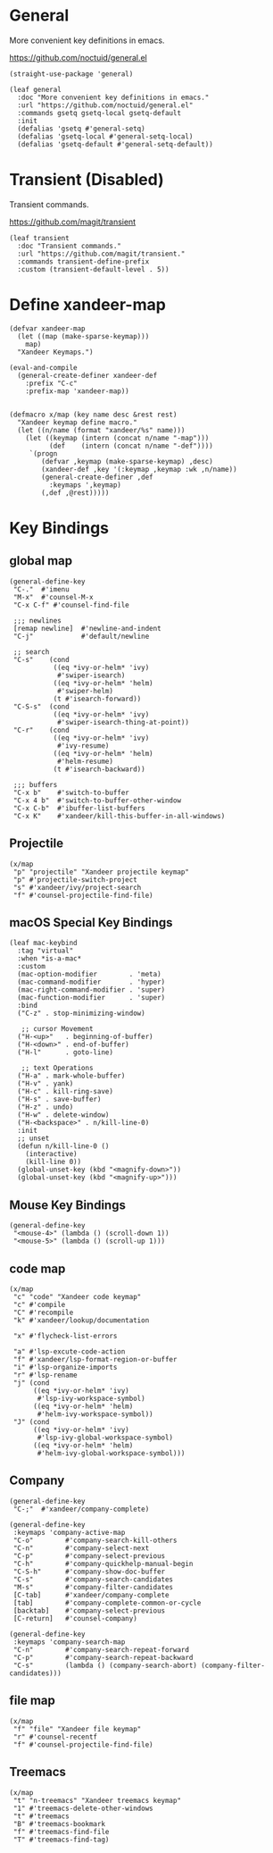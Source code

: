 #+PROPERTY: header-args:elisp :tangle (concat temporary-file-directory "xandeer-core-keybindings.el")

* Header :noexport:

#+begin_src elisp
  ;;; xandeer-core-keybindings.el  -*- lexical-binding: t; -*-

  ;; Copyright (C) 2020  Xandeer

  ;;; Commentary:

  ;; Xandeer's Emacs Configuration Core Keybindings.

  ;;; Code:
#+end_src

* General

More convenient key definitions in emacs.

https://github.com/noctuid/general.el

#+begin_src elisp
  (straight-use-package 'general)

  (leaf general
    :doc "More convenient key definitions in emacs."
    :url "https://github.com/noctuid/general.el"
    :commands gsetq gsetq-local gsetq-default
    :init
    (defalias 'gsetq #'general-setq)
    (defalias 'gsetq-local #'general-setq-local)
    (defalias 'gsetq-default #'general-setq-default))
#+end_src

* Transient (Disabled)

Transient commands.

https://github.com/magit/transient

#+begin_src elisp :tangle no
  (leaf transient
    :doc "Transient commands."
    :url "https://github.com/magit/transient."
    :commands transient-define-prefix
    :custom (transient-default-level . 5))
#+end_src

* Define xandeer-map

#+begin_src elisp
  (defvar xandeer-map
    (let ((map (make-sparse-keymap)))
      map)
    "Xandeer Keymaps.")

  (eval-and-compile
    (general-create-definer xandeer-def
      :prefix "C-c"
      :prefix-map 'xandeer-map))


  (defmacro x/map (key name desc &rest rest)
    "Xandeer keymap define macro."
    (let ((n/name (format "xandeer/%s" name)))
      (let ((keymap (intern (concat n/name "-map")))
            (def    (intern (concat n/name "-def"))))
       `(progn
          (defvar ,keymap (make-sparse-keymap) ,desc)
          (xandeer-def ,key '(:keymap ,keymap :wk ,n/name))
          (general-create-definer ,def
            :keymaps ',keymap)
          (,def ,@rest)))))
#+end_src

* Key Bindings

** global map

#+begin_src elisp
  (general-define-key
   "C-."  #'imenu
   "M-x"  #'counsel-M-x
   "C-x C-f" #'counsel-find-file

   ;;; newlines
   [remap newline]  #'newline-and-indent
   "C-j"            #'default/newline

   ;; search
   "C-s"    (cond
             ((eq *ivy-or-helm* 'ivy)
              #'swiper-isearch)
             ((eq *ivy-or-helm* 'helm)
              #'swiper-helm)
             (t #'isearch-forward))
   "C-S-s"  (cond
             ((eq *ivy-or-helm* 'ivy)
              #'swiper-isearch-thing-at-point))
   "C-r"    (cond
             ((eq *ivy-or-helm* 'ivy)
              #'ivy-resume)
             ((eq *ivy-or-helm* 'helm)
              #'helm-resume)
             (t #'isearch-backward))

   ;;; buffers
   "C-x b"    #'switch-to-buffer
   "C-x 4 b"  #'switch-to-buffer-other-window
   "C-x C-b"  #'ibuffer-list-buffers
   "C-x K"    #'xandeer/kill-this-buffer-in-all-windows)
#+end_src

** Projectile
#+begin_src elisp
  (x/map
   "p" "projectile" "Xandeer projectile keymap"
   "p" #'projectile-switch-project
   "s" #'xandeer/ivy/project-search
   "f" #'counsel-projectile-find-file)
#+end_src
** macOS Special Key Bindings

#+begin_src elisp
  (leaf mac-keybind
    :tag "virtual"
    :when *is-a-mac*
    :custom
    (mac-option-modifier        . 'meta)
    (mac-command-modifier       . 'hyper)
    (mac-right-command-modifier . 'super)
    (mac-function-modifier      . 'super)
    :bind
    ("C-z" . stop-minimizing-window)

     ;; cursor Movement
    ("H-<up>"   . beginning-of-buffer)
    ("H-<down>" . end-of-buffer)
    ("H-l"      . goto-line)

     ;; text Operations
    ("H-a" . mark-whole-buffer)
    ("H-v" . yank)
    ("H-c" . kill-ring-save)
    ("H-s" . save-buffer)
    ("H-z" . undo)
    ("H-w" . delete-window)
    ("H-<backspace>" . n/kill-line-0)
    :init
    ;; unset
    (defun n/kill-line-0 ()
      (interactive)
      (kill-line 0))
    (global-unset-key (kbd "<magnify-down>"))
    (global-unset-key (kbd "<magnify-up>")))
#+end_src

** Mouse Key Bindings

#+begin_src elisp
  (general-define-key
   "<mouse-4>" (lambda () (scroll-down 1))
   "<mouse-5>" (lambda () (scroll-up 1)))
#+end_src

** code map

#+begin_src elisp
  (x/map
   "c" "code" "Xandeer code keymap"
   "c" #'compile
   "C" #'recompile
   "k" #'xandeer/lookup/documentation

   "x" #'flycheck-list-errors

   "a" #'lsp-excute-code-action
   "f" #'xandeer/lsp-format-region-or-buffer
   "i" #'lsp-organize-imports
   "r" #'lsp-rename
   "j" (cond
        ((eq *ivy-or-helm* 'ivy)
         #'lsp-ivy-workspace-symbol)
        ((eq *ivy-or-helm* 'helm)
         #'helm-ivy-workspace-symbol))
   "J" (cond
        ((eq *ivy-or-helm* 'ivy)
         #'lsp-ivy-global-workspace-symbol)
        ((eq *ivy-or-helm* 'helm)
         #'helm-ivy-global-workspace-symbol)))
#+end_src

** Company

#+begin_src elisp
  (general-define-key
   "C-;"  #'xandeer/company-complete)

  (general-define-key
   :keymaps 'company-active-map
   "C-o"        #'company-search-kill-others
   "C-n"        #'company-select-next
   "C-p"        #'company-select-previous
   "C-h"        #'company-quickhelp-manual-begin
   "C-S-h"      #'company-show-doc-buffer
   "C-s"        #'company-search-candidates
   "M-s"        #'company-filter-candidates
   [C-tab]      #'xandeer/company-complete
   [tab]        #'company-complete-common-or-cycle
   [backtab]    #'company-select-previous
   [C-return]   #'counsel-company)

  (general-define-key
   :keymaps 'company-search-map
   "C-n"        #'company-search-repeat-forward
   "C-p"        #'company-search-repeat-backward
   "C-s"        (lambda () (company-search-abort) (company-filter-candidates)))
#+end_src

** file map

#+begin_src elisp
  (x/map
   "f" "file" "Xandeer file keymap"
   "r" #'counsel-recentf
   "f" #'counsel-projectile-find-file)
#+end_src

** Treemacs

#+begin_src elisp
  (x/map
   "t" "n-treemacs" "Xandeer treemacs keymap"
   "1" #'treemacs-delete-other-windows
   "t" #'treemacs
   "B" #'treemacs-bookmark
   "f" #'treemacs-find-file
   "T" #'treemacs-find-tag)
#+end_src

* Footer :noexport:

#+begin_src elisp
  (provide 'xandeer-core-keybindings)
  ;;; xandeer-core-keybindings.el ends here
#+end_src
